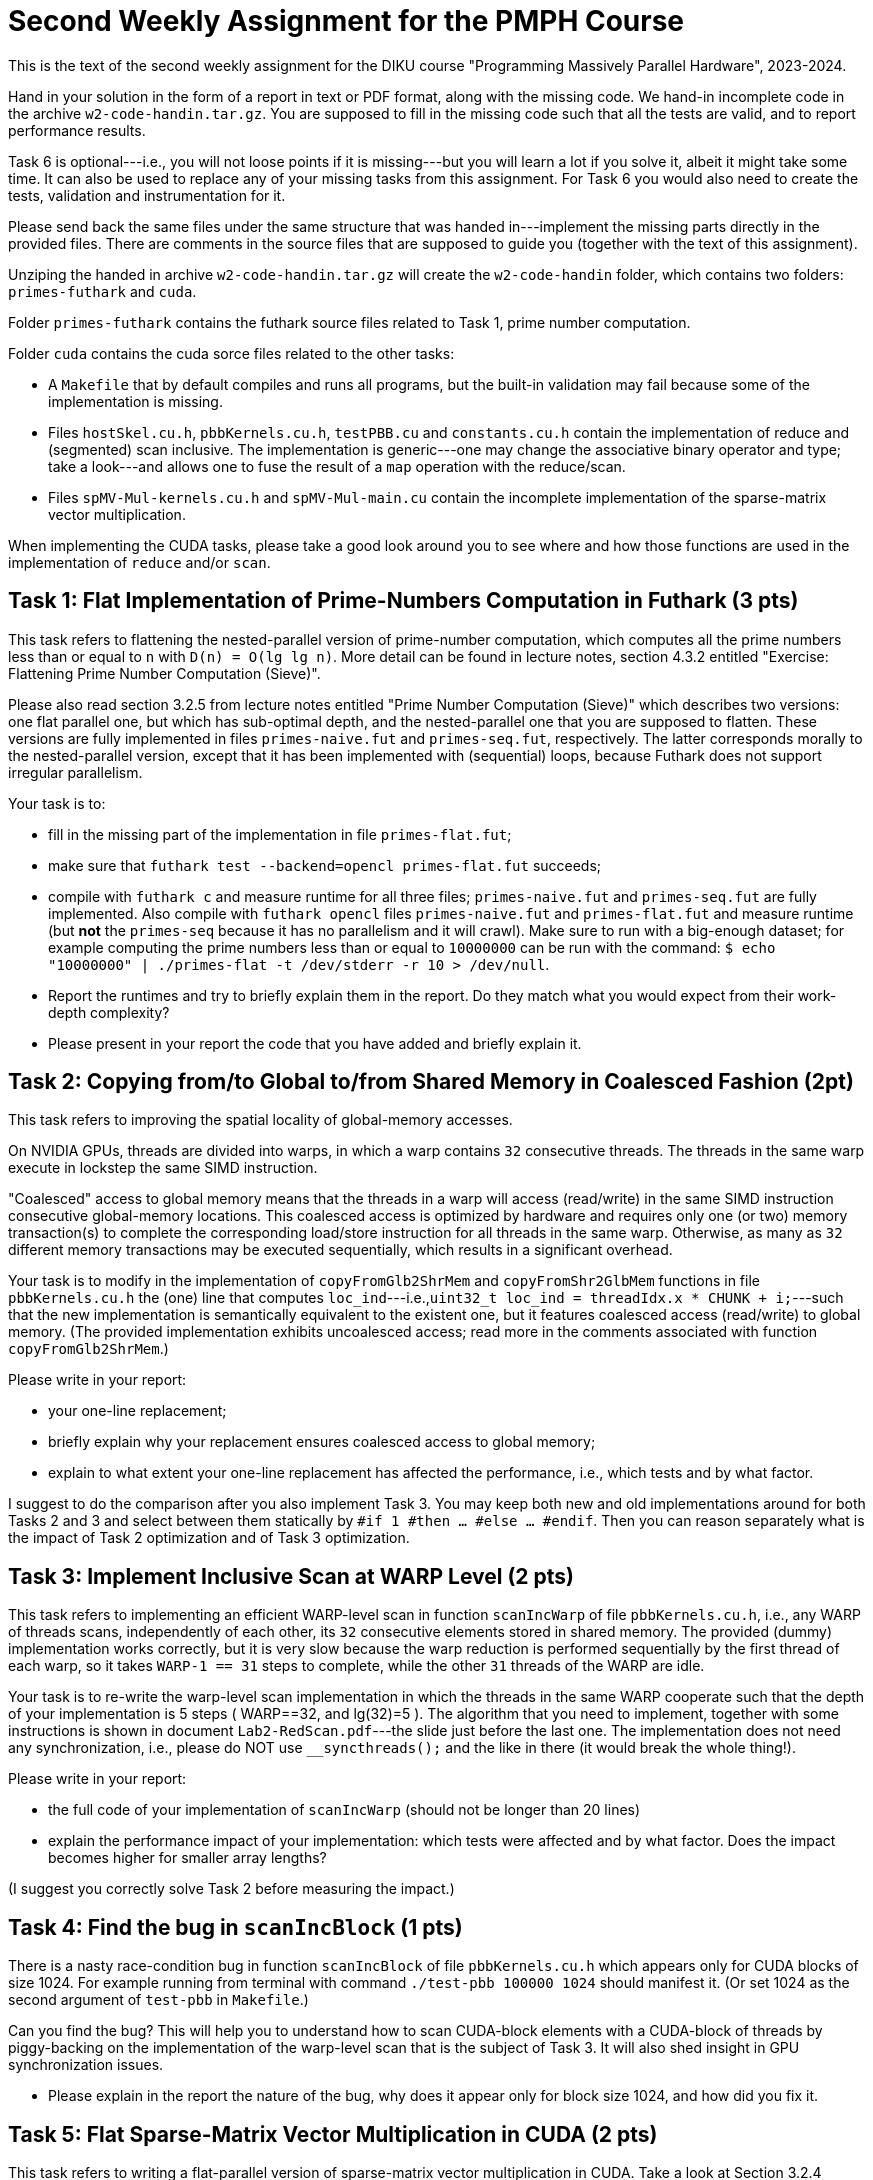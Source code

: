 = Second Weekly Assignment for the PMPH Course

This is the text of the second weekly assignment for the DIKU course
"Programming Massively Parallel Hardware", 2023-2024.

Hand in your solution in the form of a report in text or PDF
format, along with the missing code.   We hand-in incomplete code in 
the archive `w2-code-handin.tar.gz`.   You are supposed to fill in the missing
code such that all the tests are valid, and to report performance 
results. 

Task 6 is optional---i.e., you will not loose points if it is missing---but
you will learn a lot if you solve it, albeit it might take some time. 
It can also be used to replace any of your missing tasks from this assignment.
For Task 6 you would also need to create the tests, validation and instrumentation
for it. 

Please send back the same files under the same structure that was handed
in---implement the missing parts directly in the provided files.
There are comments in the source files that are supposed to guide you
(together with the text of this assignment).

Unziping the handed in archive `w2-code-handin.tar.gz` will create the
`w2-code-handin` folder, which contains two folders: `primes-futhark`
and `cuda`.

Folder `primes-futhark` contains the futhark source files related to Task 1,
prime number computation.

Folder `cuda` contains the cuda sorce files related to the other tasks:

* A `Makefile` that by default compiles and runs all programs, but the
    built-in validation may fail because some of the implementation is
    missing.

* Files `hostSkel.cu.h`, `pbbKernels.cu.h`, `testPBB.cu` and `constants.cu.h`
    contain the implementation of reduce and (segmented) scan inclusive. The
    implementation is generic---one may change the associative binary
    operator and type; take a look---and allows one to fuse the result
    of a `map` operation with the reduce/scan.

* Files `spMV-Mul-kernels.cu.h` and `spMV-Mul-main.cu` contain the
    incomplete implementation of the sparse-matrix vector multiplication.

When implementing the CUDA tasks, please take a good look around you to
see where and how those functions are used in the implementation of 
`reduce` and/or `scan`.
    
== Task 1: Flat Implementation of Prime-Numbers Computation in Futhark (3 pts)

This task refers to flattening the nested-parallel version of prime-number 
computation, which computes all the prime numbers less than or equal to `n`
with `D(n) = O(lg lg n)`.   More detail can be found in lecture notes,
section 4.3.2 entitled "Exercise: Flattening Prime Number Computation (Sieve)".

Please also read section 3.2.5 from lecture notes entitled 
"Prime Number Computation (Sieve)" which describes two versions: one flat
parallel one, but which has sub-optimal depth, and the nested-parallel one
that you are supposed to flatten.  These versions are fully implemented in
files `primes-naive.fut` and `primes-seq.fut`, respectively. The latter
corresponds morally to the nested-parallel version, except that it has 
been implemented with (sequential) loops, because  Futhark does not 
support irregular parallelism.  

Your task is to:

* fill in the missing part of the implementation in file `primes-flat.fut`;

* make sure that `futhark test --backend=opencl primes-flat.fut`
    succeeds;

* compile with `futhark c` and measure runtime for all three files;
    `primes-naive.fut` and `primes-seq.fut` are fully implemented.
  Also compile with `futhark opencl` files `primes-naive.fut` and `primes-flat.fut`
     and measure runtime (but *not* the `primes-seq` because it has 
     no parallelism and it will crawl).
  Make sure to run with a big-enough dataset; for example computing the prime 
    numbers less than or equal to `10000000` can be run with the command:
  `$ echo "10000000" | ./primes-flat -t /dev/stderr -r 10 > /dev/null`.

* Report the runtimes and try to briefly explain them in the report.
  Do they match what you would expect from their work-depth complexity?

* Please present in your report the code that you have added and briefly explain it.


== Task 2: Copying from/to Global to/from Shared Memory in Coalesced Fashion (2pt)

This task refers to improving the spatial locality of global-memory accesses.

On NVIDIA GPUs, threads are divided into warps, in which a warp contains
`32` consecutive threads. The threads in the same warp execute in lockstep
the same SIMD instruction. 

"Coalesced" access to global memory means that the threads in a warp
will access (read/write) in the same SIMD instruction consecutive
global-memory locations. This coalesced access is optimized by hardware
and requires only one (or two) memory transaction(s) to complete
the corresponding load/store instruction for all threads in the same warp.
Otherwise, as many as `32` different memory transactions may be executed
sequentially, which results in a significant overhead.

Your task is to modify in the implementation of `copyFromGlb2ShrMem` and
`copyFromShr2GlbMem` functions in file `pbbKernels.cu.h` the (one) line that
computes `loc_ind`---i.e.,`uint32_t loc_ind = threadIdx.x * CHUNK + i;`---such
that the new implementation is semantically equivalent to the existent one, 
but it features coalesced access (read/write) to global memory. 
(The provided implementation exhibits uncoalesced access; read more in the
comments associated with function `copyFromGlb2ShrMem`.)

Please write in your report:

* your one-line replacement;

* briefly explain why your replacement ensures coalesced access to global memory;

* explain to what extent your one-line replacement has affected the performance,
    i.e., which tests and by what factor.

I suggest to do the comparison after you also implement Task 3.
You may keep both new and old implementations around for both Tasks 2 and 3
and select between them statically by `#if 1 #then ... #else ... #endif`.
Then you can reason separately what is the impact of Task 2 optimization
and of Task 3 optimization.

== Task 3: Implement Inclusive Scan at WARP Level (2 pts)

This task refers to implementing an efficient WARP-level scan in function
`scanIncWarp` of file `pbbKernels.cu.h`, i.e., any WARP of threads scans,
independently of each other, its `32` consecutive elements stored in 
shared memory.  The provided (dummy) implementation works correctly, 
but it is very slow because the warp reduction is performed sequentially 
by the first thread of each warp, so it takes `WARP-1 == 31` steps to 
complete, while the other `31` threads of the WARP are idle.

Your task is to re-write the warp-level scan implementation in which
the threads in the same WARP cooperate such that the depth of
your implementation is 5 steps ( WARP==32, and lg(32)=5 ).
The algorithm that you need to implement, together with
some instructions is shown in document `Lab2-RedScan.pdf`---the 
slide just before the last one. 
The implementation does not need any synchronization, i.e.,
please do NOT use `__syncthreads();` and the like in there
(it would break the whole thing!).

Please write in your report:

* the full code of your implementation of `scanIncWarp`
    (should not be longer than 20 lines)

* explain the performance impact of your implementation:
    which tests were affected and by what factor. Does the
    impact becomes higher for smaller array lengths?

(I suggest you correctly solve Task 2 before measuring the impact.)

== Task 4: Find the bug in `scanIncBlock`  (1 pts)

There is a nasty race-condition bug in function `scanIncBlock` of file `pbbKernels.cu.h`
which appears only for CUDA blocks of size 1024. For example running from terminal with
command `./test-pbb 100000 1024` should manifest it. 
(Or set 1024 as the second argument of `test-pbb` in `Makefile`.)

Can you find the bug? This will help you to understand 
how to scan CUDA-block elements with a CUDA-block of threads by piggy-backing
on the implementation of the warp-level scan that is the subject of Task 3. 
It will also shed insight in GPU synchronization issues.  

* Please explain in the report the nature of the bug, why does it appear only
    for block size 1024, and how did you fix it.

== Task 5: Flat Sparse-Matrix Vector Multiplication in CUDA (2 pts)

This task refers to writing a flat-parallel version of sparse-matrix vector multiplication in CUDA.
Take a look at Section 3.2.4 ``Sparse-Matrix Vector Multiplication'' in lecture notes, page 40-41 
and at section 4.3.1 ``Exercise: Flattening Sparse-Matrix Vector Multiplication''.

Your task is to:

* implement the four kernels of file  `spMV-Mul-kernels.cu.h` and two lines in file `spMV-Mul-main.cu` (at lines 154-155).

* run the program and make sure it validates.

* add your implementation in the report (it is short enough) and report speedup/slowdown vs sequential CPU.


== Task 6: Partition2 implementation (Optional, Challange, can replace any missing task)

This task refers to implementing the `partition2` parallel operator, whose
Futhark implementation is given below:

----
let partition2 [n] 't (p: (t -> bool)) (arr: [n]t) : ([n]t , i32) =
  let cs  = map p arr                            // First scan o map
  let tfs = map (\ f -> if f then 1 else 0) cs   // First scan o map
  let ffs = map (\ f -> if f then 0 else 1) cs   // First scan o map
  let isF = scan (+) 0 ffs                       // First scan o map
  let isT = scan (+) 0 tfs                       // First scan o map
  // (isT, isF) = unzip <| scan (\(a1,b1) (a2,b2) -> (a1+a2, b1+b2)) <| zip tfs ffs
  let i   = isT[n-1]                                 // Second kernel
  let isF'= map (+i) isF                             // Second kernel
  let inds= map3(\c iT iF->if c then iT-1 else iF-1) // Second kernel
                cs isT isF'                    
  let r = scatter (scratch n t) inds arr             // Second kernel
  in (r, i)
----

No code is provided for this, you are supposed to provide the full
implementation:

* the second kernel in file `pbbKernels.cu.h`

* the generic host wrapper in file `hostSkel.cu.h`

* a use case together with validation and performance instrumentation
  in file `testPBB.cu`. Please make sure that `make run` and `make run-pbb`
  runs your implementation and displays useful information at the end
  of what it is currently provided.

Please note that the three maps and the two scans can be fused into
one and implemented by means of the provided `scanInc` function in
file `hostSkel.cu.h`, which supports a `scan o map` composition.

For this you will need to define a datatype and specialized operator, 
see for example `MyInt4` and `MSSP` or even better, `ValFlg` and `LiftOP`
in `pbbKernels.cu.h` . 

Similarly, the computation after the scan can be fused into one
CUDA kernel that you will have to write yourselves.

If you have problem with C++ templates, then you may write directly
specialized code that applies to an array of `uint32_t` and the
predicate is `even`.  Otherwise, instantiate your generic code
for the same example.

Describe in your report:

* whether your code validates against the result of your sequential
    implementation.

* the manner in which you have implemented the `scan o map` composition,
    i.e., show the datatypes and your host-wrapper function that uses
    `scanInc` underneath.

* the code of the second kernel.

* the performance of your implementation, i.e., how many GB/sec are
    achieved if you consider the number of accesses to be `3 * N`,
    where `N` denotes the length of the input array. Also the
    speed-up in comparison to a golden-sequential CPU implementation.

